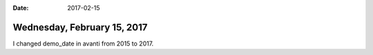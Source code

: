 :date: 2017-02-15

============================
Wednesday, February 15, 2017
============================

I changed demo_date in avanti from 2015 to 2017.
